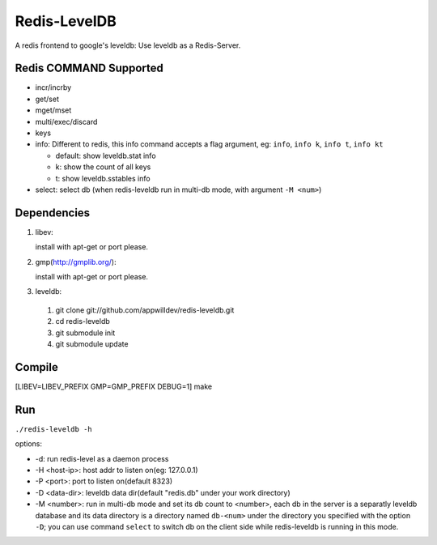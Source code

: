 .. -*- rst auto-fill -*-

Redis-LevelDB
============================================================

A redis frontend to google's leveldb: Use leveldb as a Redis-Server.

Redis COMMAND Supported
------------------------------------------------------------

* incr/incrby
* get/set
* mget/mset
* multi/exec/discard
* keys
* info: Different to redis, this info command accepts a flag argument,
  eg: ``info``, ``info k``, ``info t``, ``info kt``
  
  * default: show leveldb.stat info
  * k: show the count of all keys
  * t: show leveldb.sstables info
    
* select: select db (when redis-leveldb run in multi-db mode, with
  argument ``-M <num>``)

Dependencies
------------------------------------------------------------
1. libev:
   
   install with apt-get or port please.
   
2. gmp(http://gmplib.org/):
   
   install with apt-get or port please.

3. leveldb:
   
  #. git clone git://github.com/appwilldev/redis-leveldb.git
  #. cd redis-leveldb
  #. git submodule init
  #. git submodule update

Compile
------------------------------------------------------------

[LIBEV=LIBEV_PREFIX GMP=GMP_PREFIX DEBUG=1] make

Run
------------------------------------------------------------

``./redis-leveldb -h``

options:

* -d:              run redis-level as a daemon process
* -H <host-ip>:    host addr to listen on(eg: 127.0.0.1)
* -P <port>:	   port to listen on(default 8323)
* -D <data-dir>:   leveldb data dir(default "redis.db" under your work
  directory)
* -M <number>:     run in multi-db mode and set its db count to
  <number>, each db in the server is a separatly leveldb database and
  its data directory is a directory named ``db-<num>`` under the
  directory you specified with the option ``-D``; you can use command
  ``select`` to switch db on the client side while redis-leveldb is
  running in this mode. 

    
